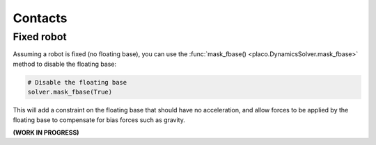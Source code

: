 Contacts
========

Fixed robot
-----------

Assuming a robot is fixed (no floating base), you can use the :func:`mask_fbase() <placo.DynamicsSolver.mask_fbase>`
method to disable the floating base:

.. code-block:: python

    # Disable the floating base
    solver.mask_fbase(True)

This will add a constraint on the floating base that should have no acceleration, and allow forces to be applied
by the floating base to compensate for bias forces such as gravity.

**(WORK IN PROGRESS)**